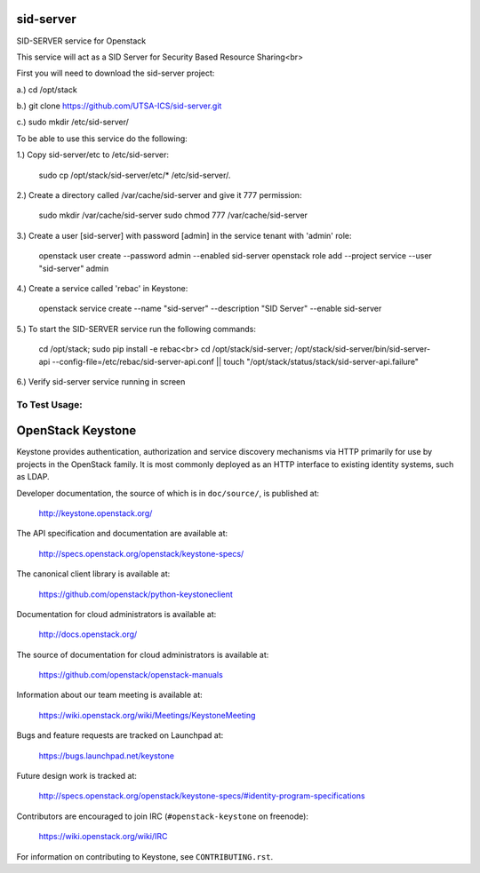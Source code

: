 ===========
sid-server
===========

SID-SERVER service for Openstack

This service will act as a SID Server for Security Based Resource Sharing<br>

First you will need to download the sid-server project:

a.) cd /opt/stack

b.) git clone https://github.com/UTSA-ICS/sid-server.git

c.) sudo mkdir /etc/sid-server/

To be able to use this service do the following:

1.) Copy sid-server/etc to /etc/sid-server:

    sudo cp /opt/stack/sid-server/etc/* /etc/sid-server/.

2.) Create a directory called /var/cache/sid-server and give it 777 permission:

    sudo mkdir /var/cache/sid-server
    sudo chmod 777 /var/cache/sid-server

3.) Create a user [sid-server] with password [admin] in the service tenant with 'admin' role:

    openstack user create --password admin --enabled sid-server
    openstack role add --project service --user "sid-server" admin
    
4.) Create a service called 'rebac' in Keystone:

    openstack service create --name "sid-server" --description "SID Server" --enable sid-server
    
5.) To start the SID-SERVER service run the following commands:

    cd /opt/stack; sudo pip install -e rebac<br>
    cd /opt/stack/sid-server; /opt/stack/sid-server/bin/sid-server-api --config-file=/etc/rebac/sid-server-api.conf || touch "/opt/stack/status/stack/sid-server-api.failure"

6.) Verify sid-server service running in screen

To Test Usage:
==============


==================
OpenStack Keystone
==================

Keystone provides authentication, authorization and service discovery
mechanisms via HTTP primarily for use by projects in the OpenStack family. It
is most commonly deployed as an HTTP interface to existing identity systems,
such as LDAP.

Developer documentation, the source of which is in ``doc/source/``, is
published at:

    http://keystone.openstack.org/

The API specification and documentation are available at:

    http://specs.openstack.org/openstack/keystone-specs/

The canonical client library is available at:

    https://github.com/openstack/python-keystoneclient

Documentation for cloud administrators is available at:

    http://docs.openstack.org/

The source of documentation for cloud administrators is available at:

    https://github.com/openstack/openstack-manuals

Information about our team meeting is available at:

    https://wiki.openstack.org/wiki/Meetings/KeystoneMeeting

Bugs and feature requests are tracked on Launchpad at:

    https://bugs.launchpad.net/keystone

Future design work is tracked at:

    http://specs.openstack.org/openstack/keystone-specs/#identity-program-specifications

Contributors are encouraged to join IRC (``#openstack-keystone`` on freenode):

    https://wiki.openstack.org/wiki/IRC

For information on contributing to Keystone, see ``CONTRIBUTING.rst``.
